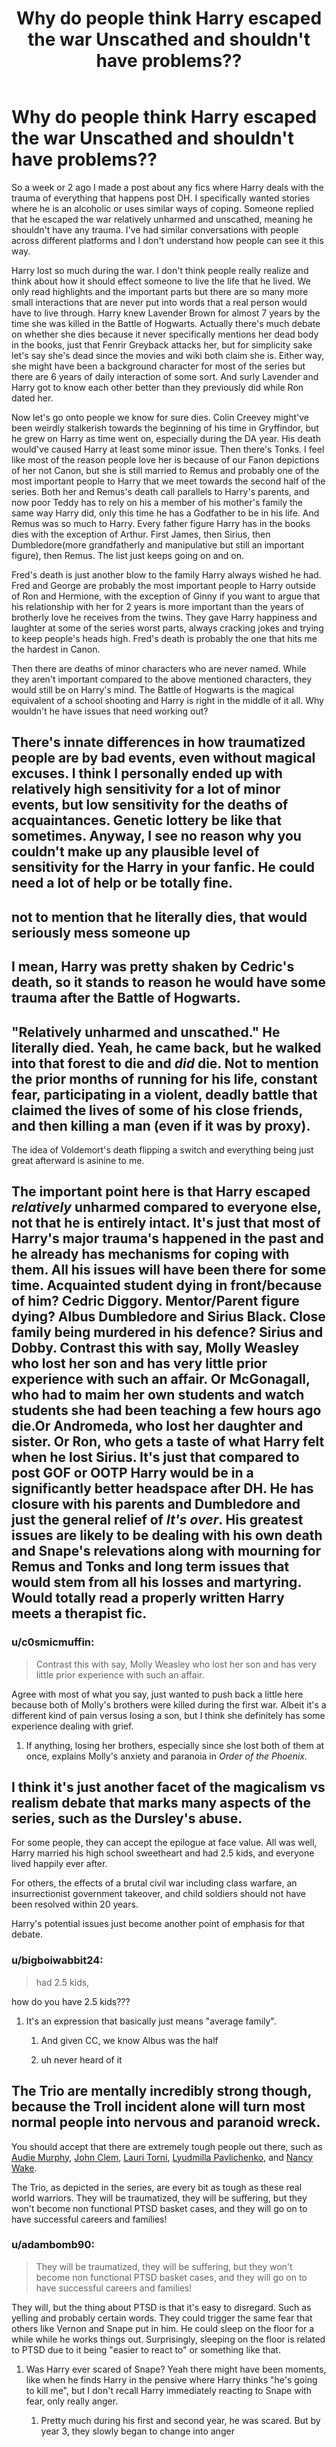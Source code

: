 #+TITLE: Why do people think Harry escaped the war Unscathed and shouldn't have problems??

* Why do people think Harry escaped the war Unscathed and shouldn't have problems??
:PROPERTIES:
:Author: chensley7777
:Score: 30
:DateUnix: 1617935299.0
:DateShort: 2021-Apr-09
:FlairText: Discussion
:END:
So a week or 2 ago I made a post about any fics where Harry deals with the trauma of everything that happens post DH. I specifically wanted stories where he is an alcoholic or uses similar ways of coping. Someone replied that he escaped the war relatively unharmed and unscathed, meaning he shouldn't have any trauma. I've had similar conversations with people across different platforms and I don't understand how people can see it this way.

Harry lost so much during the war. I don't think people really realize and think about how it should effect someone to live the life that he lived. We only read highlights and the important parts but there are so many more small interactions that are never put into words that a real person would have to live through. Harry knew Lavender Brown for almost 7 years by the time she was killed in the Battle of Hogwarts. Actually there's much debate on whether she dies because it never specifically mentions her dead body in the books, just that Fenrir Greyback attacks her, but for simplicity sake let's say she's dead since the movies and wiki both claim she is. Either way, she might have been a background character for most of the series but there are 6 years of daily interaction of some sort. And surly Lavender and Harry got to know each other better than they previously did while Ron dated her.

Now let's go onto people we know for sure dies. Colin Creevey might've been weirdly stalkerish towards the beginning of his time in Gryffindor, but he grew on Harry as time went on, especially during the DA year. His death would've caused Harry at least some minor issue. Then there's Tonks. I feel like most of the reason people love her is because of our Fanon depictions of her not Canon, but she is still married to Remus and probably one of the most important people to Harry that we meet towards the second half of the series. Both her and Remus's death call parallels to Harry's parents, and now poor Teddy has to rely on his a member of his mother's family the same way Harry did, only this time he has a Godfather to be in his life. And Remus was so much to Harry. Every father figure Harry has in the books dies with the exception of Arthur. First James, then Sirius, then Dumbledore(more grandfatherly and manipulative but still an important figure), then Remus. The list just keeps going on and on.

Fred's death is just another blow to the family Harry always wished he had. Fred and George are probably the most important people to Harry outside of Ron and Hermione, with the exception of Ginny if you want to argue that his relationship with her for 2 years is more important than the years of brotherly love he receives from the twins. They gave Harry happiness and laughter at some of the series worst parts, always cracking jokes and trying to keep people's heads high. Fred's death is probably the one that hits me the hardest in Canon.

Then there are deaths of minor characters who are never named. While they aren't important compared to the above mentioned characters, they would still be on Harry's mind. The Battle of Hogwarts is the magical equivalent of a school shooting and Harry is right in the middle of it all. Why wouldn't he have issues that need working out?


** There's innate differences in how traumatized people are by bad events, even without magical excuses. I think I personally ended up with relatively high sensitivity for a lot of minor events, but low sensitivity for the deaths of acquaintances. Genetic lottery be like that sometimes. Anyway, I see no reason why you couldn't make up any plausible level of sensitivity for the Harry in your fanfic. He could need a lot of help or be totally fine.
:PROPERTIES:
:Author: Devil_May_Kare
:Score: 18
:DateUnix: 1617937883.0
:DateShort: 2021-Apr-09
:END:


** not to mention that he literally dies, that would seriously mess someone up
:PROPERTIES:
:Author: bigboiwabbit24
:Score: 6
:DateUnix: 1617972391.0
:DateShort: 2021-Apr-09
:END:


** I mean, Harry was pretty shaken by Cedric's death, so it stands to reason he would have some trauma after the Battle of Hogwarts.
:PROPERTIES:
:Author: billymaneiro
:Score: 6
:DateUnix: 1617982363.0
:DateShort: 2021-Apr-09
:END:


** "Relatively unharmed and unscathed." He literally died. Yeah, he came back, but he walked into that forest to die and /did/ die. Not to mention the prior months of running for his life, constant fear, participating in a violent, deadly battle that claimed the lives of some of his close friends, and then killing a man (even if it was by proxy).

The idea of Voldemort's death flipping a switch and everything being just great afterward is asinine to me.
:PROPERTIES:
:Author: eirajenson
:Score: 5
:DateUnix: 1617988895.0
:DateShort: 2021-Apr-09
:END:


** The important point here is that Harry escaped /relatively/ unharmed compared to everyone else, not that he is entirely intact. It's just that most of Harry's major trauma's happened in the past and he already has mechanisms for coping with them. All his issues will have been there for some time. Acquainted student dying in front/because of him? Cedric Diggory. Mentor/Parent figure dying? Albus Dumbledore and Sirius Black. Close family being murdered in his defence? Sirius and Dobby. Contrast this with say, Molly Weasley who lost her son and has very little prior experience with such an affair. Or McGonagall, who had to maim her own students and watch students she had been teaching a few hours ago die.Or Andromeda, who lost her daughter and sister. Or Ron, who gets a taste of what Harry felt when he lost Sirius. It's just that compared to post GOF or OOTP Harry would be in a significantly better headspace after DH. He has closure with his parents and Dumbledore and just the general relief of /It's over/. His greatest issues are likely to be dealing with his own death and Snape's relevations along with mourning for Remus and Tonks and long term issues that would stem from all his losses and martyring. Would totally read a properly written Harry meets a therapist fic.
:PROPERTIES:
:Author: xshadowfax
:Score: 18
:DateUnix: 1617941611.0
:DateShort: 2021-Apr-09
:END:

*** u/c0smicmuffin:
#+begin_quote
  Contrast this with say, Molly Weasley who lost her son and has very little prior experience with such an affair.
#+end_quote

Agree with most of what you say, just wanted to push back a little here because both of Molly's brothers were killed during the first war. Albeit it's a different kind of pain versus losing a son, but I think she definitely has some experience dealing with grief.
:PROPERTIES:
:Author: c0smicmuffin
:Score: 13
:DateUnix: 1617968522.0
:DateShort: 2021-Apr-09
:END:

**** If anything, losing her brothers, especially since she lost both of them at once, explains Molly's anxiety and paranoia in /Order of the Phoenix./
:PROPERTIES:
:Author: CryptidGrimnoir
:Score: 10
:DateUnix: 1617971155.0
:DateShort: 2021-Apr-09
:END:


** I think it's just another facet of the magicalism vs realism debate that marks many aspects of the series, such as the Dursley's abuse.

For some people, they can accept the epilogue at face value. All was well, Harry married his high school sweetheart and had 2.5 kids, and everyone lived happily ever after.

For others, the effects of a brutal civil war including class warfare, an insurrectionist government takeover, and child soldiers should not have been resolved within 20 years.

Harry's potential issues just become another point of emphasis for that debate.
:PROPERTIES:
:Author: c0smicmuffin
:Score: 9
:DateUnix: 1617970141.0
:DateShort: 2021-Apr-09
:END:

*** u/bigboiwabbit24:
#+begin_quote
  had 2.5 kids,
#+end_quote

how do you have 2.5 kids???
:PROPERTIES:
:Author: bigboiwabbit24
:Score: -2
:DateUnix: 1617972325.0
:DateShort: 2021-Apr-09
:END:

**** It's an expression that basically just means "average family".
:PROPERTIES:
:Author: c0smicmuffin
:Score: 10
:DateUnix: 1617973748.0
:DateShort: 2021-Apr-09
:END:

***** And given CC, we know Albus was the half
:PROPERTIES:
:Author: ApteryxAustralis
:Score: 2
:DateUnix: 1617982502.0
:DateShort: 2021-Apr-09
:END:


***** uh never heard of it
:PROPERTIES:
:Author: bigboiwabbit24
:Score: -1
:DateUnix: 1617973809.0
:DateShort: 2021-Apr-09
:END:


** The Trio are mentally incredibly strong though, because the Troll incident alone will turn most normal people into nervous and paranoid wreck.

You should accept that there are extremely tough people out there, such as [[https://en.wikipedia.org/wiki/Audie_Murphy][Audie Murphy]], [[https://en.wikipedia.org/wiki/John_Clem][John Clem]], [[https://en.wikipedia.org/wiki/Lauri_T%C3%B6rni][Lauri Torni]], [[https://en.wikipedia.org/wiki/Lyudmila_Pavlichenko][Lyudmilla Pavlichenko]], and [[https://en.wikipedia.org/wiki/Nancy_Wake][Nancy Wake]].

The Trio, as depicted in the series, are every bit as tough as these real world warriors. They will be traumatized, they will be suffering, but they won't become non functional PTSD basket cases, and they will go on to have successful careers and families!
:PROPERTIES:
:Author: InquisitorCOC
:Score: 10
:DateUnix: 1617948139.0
:DateShort: 2021-Apr-09
:END:

*** u/adambomb90:
#+begin_quote
  They will be traumatized, they will be suffering, but they won't become non functional PTSD basket cases, and they will go on to have successful careers and families!
#+end_quote

They will, but the thing about PTSD is that it's easy to disregard. Such as yelling and probably certain words. They could trigger the same fear that others like Vernon and Snape put in him. He could sleep on the floor for a while while he works things out. Surprisingly, sleeping on the floor is related to PTSD due to it being "easier to react to" or something like that.
:PROPERTIES:
:Author: adambomb90
:Score: 1
:DateUnix: 1618015188.0
:DateShort: 2021-Apr-10
:END:

**** Was Harry ever scared of Snape? Yeah there might have been moments, like when he finds Harry in the pensive where Harry thinks "he's going to kill me", but I don't recall Harry immediately reacting to Snape with fear, only really anger.
:PROPERTIES:
:Author: minerat27
:Score: 2
:DateUnix: 1618049220.0
:DateShort: 2021-Apr-10
:END:

***** Pretty much during his first and second year, he was scared. But by year 3, they slowly began to change into anger
:PROPERTIES:
:Author: adambomb90
:Score: 1
:DateUnix: 1618065147.0
:DateShort: 2021-Apr-10
:END:


** While meant to be comedic, Harry appears in therapy. His therapist sucks though tbh. [[https://vm.tiktok.com/ZMeaQg8Jy/][Part1]] [[https://vm.tiktok.com/ZMeaC1aRn/][Part2]] [[https://vm.tiktok.com/ZMeaQxWxR/][Part3]]
:PROPERTIES:
:Author: Ghosty_Bee
:Score: 2
:DateUnix: 1617948777.0
:DateShort: 2021-Apr-09
:END:


** Harry has been written for books as the type of person who undergoes extreme danger yearly, and despite throwing himself into situations --- throws out good opportunities to plan ahead for the worst. And despite society, his own classmates, teachers, parents' old friends on both sides being too involved with themselves to actually help Harry --- he still is supposed to just. Care.

The DA lasts a single year. He never changes his classes to accommodate a different mindset from things like Voldemort's resurrection or having the ministry acknowledge that fact. HBP despite its danger, had a very teenage relationship focus that didn't feel like the start of an actual wizard war in the background. No adult ever gives him enough focus to actually become a meaningful mentor --- no, Dumbledore and Remus and Sirius do not really count. The Dumbledore lessons are just Tom Riddle History 101. He normally does not put special focus into training for his own goals of survival, outside of GoF.

In other words? JK didn't let Harry explore morality, independence, and the side effects of a lot of harmful decisions and let him stretch his identity more to accommodate growing up under these life events. And so he feels like he stands detached from a lot of his own history. His own failings from others. His own habits to just confront danger despite it never being his responsibility in the first place. All the issues that arise from his core personality. He just continues what he always had.

But that's? Probably just me? 😔

(I think Harry always had problems, and if those issues were properly explored as apart of his parallels to Voldemort, that would have been so good.)

TLDR: JK said “he's fine” and a lot of people went “sure 👌 “
:PROPERTIES:
:Author: lynnalilly
:Score: 1
:DateUnix: 1617938883.0
:DateShort: 2021-Apr-09
:END:
